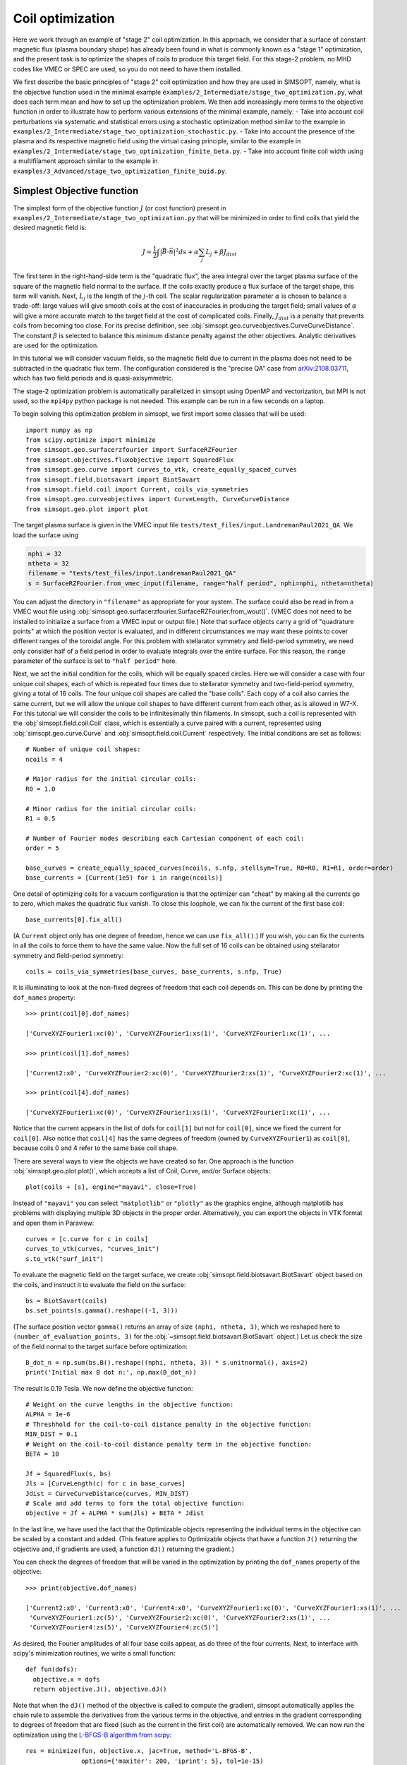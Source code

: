 Coil optimization
=================

Here we work through an example of "stage 2" coil optimization.  In
this approach, we consider that a surface of constant magnetic flux (plasma
boundary shape) has already been found in what is commonly known as
a "stage 1" optimization, and the present task is to
optimize the shapes of coils to produce this target field.
For this stage-2 problem, no MHD codes like VMEC or SPEC are used, so you
do not need to have them installed.

We first describe the basic principles of "stage 2" coil optimization and
how they are used in SIMSOPT, namely, what is the objective function used
in the minimal example ``examples/2_Intermediate/stage_two_optimization.py``,
what does each term mean and how to set up the optimization problem.
We then add increasingly more terms to the objective function in order to illustrate
how to perform various extensions of the minimal example, namely:
- Take into account coil perturbations via systematic and statistical
errors using a stochastic optimization method similar to the example in
``examples/2_Intermediate/stage_two_optimization_stochastic.py``.
- Take into account the presence of the plasma and its respective magnetic field
using the virtual casing principle, similar to the example
in ``examples/2_Intermediate/stage_two_optimization_finite_beta.py``.
- Take into account finite coil width using a multifilament approach
similar to the example in ``examples/3_Advanced/stage_two_optimization_finite_buid.py``.

Simplest Objective function
---------------------------

The simplest form of the objective function :math:`J` (or cost function)
present in ``examples/2_Intermediate/stage_two_optimization.py`` that will be
minimized in order to find coils that yield the desired magnetic field is:

.. math::

   J = \frac{1}{2} \int |\vec{B}\cdot\vec{n}|^2 ds + \alpha \sum_j L_j  + \beta J_{dist}

The first term in the right-hand-side term is the "quadratic flux", the area
integral over the target plasma surface of the square of the magnetic
field normal to the surface. If the coils exactly produce a flux
surface of the target shape, this term will vanish.  Next, :math:`L_j`
is the length of the :math:`j`-th coil.  The scalar regularization
parameter :math:`\alpha` is chosen to balance a trade-off: large
values will give smooth coils at the cost of inaccuracies in producing
the target field; small values of :math:`\alpha` will give a more
accurate match to the target field at the cost of complicated coils.
Finally, :math:`J_{dist}` is a penalty that prevents coils from
becoming too close.  For its precise definition, see
:obj:`simsopt.geo.curveobjectives.CurveCurveDistance`.  The constant
:math:`\beta` is selected to balance this minimum distance penalty
against the other objectives.  Analytic derivatives are used for the
optimization.

In this tutorial we will consider vacuum fields, so the magnetic field
due to current in the plasma does not need to be subtracted in the
quadratic flux term. The configuration considered is the "precise QA"
case from `arXiv:2108.03711 <http://arxiv.org/pdf/2108.03711.pdf>`_,
which has two field periods and is quasi-axisymmetric.

The stage-2 optimization problem is automatically parallelized in
simsopt using OpenMP and vectorization, but MPI is not used, so the
``mpi4py`` python package is not needed. This example can be run in a
few seconds on a laptop.

To begin solving this optimization problem in simsopt, we first import
some classes that will be used::

  import numpy as np
  from scipy.optimize import minimize
  from simsopt.geo.surfacerzfourier import SurfaceRZFourier
  from simsopt.objectives.fluxobjective import SquaredFlux
  from simsopt.geo.curve import curves_to_vtk, create_equally_spaced_curves
  from simsopt.field.biotsavart import BiotSavart
  from simsopt.field.coil import Current, coils_via_symmetries
  from simsopt.geo.curveobjectives import CurveLength, CurveCurveDistance
  from simsopt.geo.plot import plot

The target plasma surface is given in the VMEC input file ``tests/test_files/input.LandremanPaul2021_QA``.
We load the surface using

.. code-block::

  nphi = 32
  ntheta = 32
  filename = "tests/test_files/input.LandremanPaul2021_QA"
  s = SurfaceRZFourier.from_vmec_input(filename, range="half period", nphi=nphi, ntheta=ntheta)

You can adjust the directory in ``"filename"`` as appropriate for your
system. The surface could also be read in from a VMEC wout file using
:obj:`simsopt.geo.surfacerzfourier.SurfaceRZFourier.from_wout()`.
(VMEC does not need to be installed to initialize a surface from a
VMEC input or output file.)  Note that surface objects carry a grid of
"quadrature points" at which the position vector is evaluated, and in
different circumstances we may want these points to cover different
ranges of the toroidal angle. For this problem with stellarator
symmetry and field-period symmetry, we need only consider half of a
field period in order to evaluate integrals over the entire
surface. For this reason, the ``range`` parameter of the surface is
set to ``"half period"`` here.

Next, we set the initial condition for the coils, which will be equally spaced circles.
Here we will consider a case with four unique coil shapes, each of which is repeated four times due to
stellarator symmetry and two-field-period symmetry, giving a total of 16 coils.
The four unique coil shapes are called the "base coils". Each copy of a coil also carries the same current,
but we will allow the unique coil shapes to have different current from each other,
as is allowed in W7-X. For this tutorial we will consider the coils to be infinitesimally thin filaments.
In simsopt, such a coil is represented with the :obj:`simsopt.field.coil.Coil` class,
which is essentially a curve paired with a current, represented using
:obj:`simsopt.geo.curve.Curve` and :obj:`simsopt.field.coil.Current` respectively.
The initial conditions are set as follows::

  # Number of unique coil shapes:
  ncoils = 4

  # Major radius for the initial circular coils:
  R0 = 1.0
  
  # Minor radius for the initial circular coils:
  R1 = 0.5

  # Number of Fourier modes describing each Cartesian component of each coil:
  order = 5

  base_curves = create_equally_spaced_curves(ncoils, s.nfp, stellsym=True, R0=R0, R1=R1, order=order)
  base_currents = [Current(1e5) for i in range(ncoils)]

One detail of optimizing coils for a vacuum configuration is that the
optimizer can "cheat" by making all the currents go to zero, which
makes the quadratic flux vanish. To close this loophole, we can fix
the current of the first base coil::

  base_currents[0].fix_all()

(A ``Current`` object only has one degree of freedom, hence we can use
``fix_all()``.)  If you wish, you can fix the currents in all the
coils to force them to have the same value. Now the full set of 16
coils can be obtained using stellarator symmetry and field-period
symmetry::

  coils = coils_via_symmetries(base_curves, base_currents, s.nfp, True)

It is illuminating to look at the non-fixed degrees of freedom that
each coil depends on. This can be done by printing the ``dof_names``
property::

  >>> print(coil[0].dof_names)

  ['CurveXYZFourier1:xc(0)', 'CurveXYZFourier1:xs(1)', 'CurveXYZFourier1:xc(1)', ...

  >>> print(coil[1].dof_names)

  ['Current2:x0', 'CurveXYZFourier2:xc(0)', 'CurveXYZFourier2:xs(1)', 'CurveXYZFourier2:xc(1)', ...

  >>> print(coil[4].dof_names)

  ['CurveXYZFourier1:xc(0)', 'CurveXYZFourier1:xs(1)', 'CurveXYZFourier1:xc(1)', ...

Notice that the current appears in the list of dofs for ``coil[1]``
but not for ``coil[0]``, since we fixed the current for
``coil[0]``. Also notice that ``coil[4]`` has the same degrees of
freedom (owned by ``CurveXYZFourier1``) as ``coil[0]``, because coils
0 and 4 refer to the same base coil shape.

There are several ways to view the objects we have created so far. One
approach is the function :obj:`simsopt.geo.plot.plot()`, which accepts
a list of Coil, Curve, and/or Surface objects::

  plot(coils + [s], engine="mayavi", close=True)

.. image:: coils_init.png
   :width: 500
	
Instead of ``"mayavi"`` you can select ``"matplotlib"`` or
``"plotly"`` as the graphics engine, although matplotlib has problems
with displaying multiple 3D objects in the proper
order. Alternatively, you can export the objects in VTK format and
open them in Paraview::

  curves = [c.curve for c in coils]
  curves_to_vtk(curves, "curves_init")
  s.to_vtk("surf_init")
  
To evaluate the magnetic field on the target surface, we create
:obj:`simsopt.field.biotsavart.BiotSavart` object based on the coils,
and instruct it to evaluate the field on the surface::

  bs = BiotSavart(coils)
  bs.set_points(s.gamma().reshape((-1, 3)))

(The surface position vector ``gamma()`` returns an array of size
``(nphi, ntheta, 3)``, which we reshaped here to
``(number_of_evaluation_points, 3)`` for the
:obj:`~simsopt.field.biotsavart.BiotSavart` object.)  Let us check the
size of the field normal to the target surface before optimization::

  B_dot_n = np.sum(bs.B().reshape((nphi, ntheta, 3)) * s.unitnormal(), axis=2)
  print('Initial max B dot n:', np.max(B_dot_n))

The result is 0.19 Tesla. We now define the objective function::

  # Weight on the curve lengths in the objective function:
  ALPHA = 1e-6
  # Threshhold for the coil-to-coil distance penalty in the objective function:
  MIN_DIST = 0.1
  # Weight on the coil-to-coil distance penalty term in the objective function:
  BETA = 10
  
  Jf = SquaredFlux(s, bs)
  Jls = [CurveLength(c) for c in base_curves]
  Jdist = CurveCurveDistance(curves, MIN_DIST)
  # Scale and add terms to form the total objective function:
  objective = Jf + ALPHA * sum(Jls) + BETA * Jdist

In the last line, we have used the fact that the Optimizable objects
representing the individual terms in the objective can be scaled by a
constant and added.  (This feature applies to Optimizable objects that
have a function ``J()`` returning the objective and, if gradients are
used, a function ``dJ()`` returning the gradient.)

You can check the degrees of freedom that will be varied in the
optimization by printing the ``dof_names`` property of the objective::

  >>> print(objective.dof_names)

  ['Current2:x0', 'Current3:x0', 'Current4:x0', 'CurveXYZFourier1:xc(0)', 'CurveXYZFourier1:xs(1)', ...
   'CurveXYZFourier1:zc(5)', 'CurveXYZFourier2:xc(0)', 'CurveXYZFourier2:xs(1)', ...
   'CurveXYZFourier4:zs(5)', 'CurveXYZFourier4:zc(5)']

As desired, the Fourier amplitudes of all four base coils appear, as
do three of the four currents.  Next, to interface with scipy's
minimization routines, we write a small function::

  def fun(dofs):
    objective.x = dofs
    return objective.J(), objective.dJ()

Note that when the ``dJ()`` method of the objective is called to
compute the gradient, simsopt automatically applies the chain rule to
assemble the derivatives from the various terms in the objective, and
entries in the gradient corresponding to degrees of freedom that are
fixed (such as the current in the first coil) are automatically
removed.  We can now run the optimization using the `L-BFGS-B algorithm
from scipy
<https://docs.scipy.org/doc/scipy/reference/optimize.minimize-lbfgsb.html#optimize-minimize-lbfgsb>`_::

  res = minimize(fun, objective.x, jac=True, method='L-BFGS-B',
                 options={'maxiter': 200, 'iprint': 5}, tol=1e-15)
  
The optimization takes a few seconds, and the output will look like

.. code-block:: none
   
   RUNNING THE L-BFGS-B CODE

           * * *

  Machine precision = 2.220D-16
   N =          135     M =           10
   This problem is unconstrained.

  At X0         0 variables are exactly at the bounds

  At iterate    0    f=  3.26880D-02    |proj g|=  5.14674D-02

  At iterate    5    f=  6.61538D-04    |proj g|=  2.13561D-03

  At iterate   10    f=  1.13772D-04    |proj g|=  6.27872D-04

  ...
  At iterate  195    f=  1.81723D-05    |proj g|=  4.18583D-06

  At iterate  200    f=  1.81655D-05    |proj g|=  6.31030D-06

           * * *

  Tit   = total number of iterations
  Tnf   = total number of function evaluations
  Tnint = total number of segments explored during Cauchy searches
  Skip  = number of BFGS updates skipped
  Nact  = number of active bounds at final generalized Cauchy point
  Projg = norm of the final projected gradient
  F     = final function value

           * * *

   N    Tit     Tnf  Tnint  Skip  Nact     Projg        F
  135    200    234      1     0     0   6.310D-06   1.817D-05
  F =   1.8165520700970273E-005

  STOP: TOTAL NO. of ITERATIONS REACHED LIMIT                 

You can adjust parameters such as the tolerance and number of
iterations. Let us check the final :math:`\vec{B}\cdot\vec{n}` on the surface::

  B_dot_n = np.sum(bs.B().reshape((nphi, ntheta, 3)) * s.unitnormal(), axis=2)
  print('Final max B dot n:', np.max(B_dot_n))

The final value is 0.0017 Tesla, reduced two orders of magnitude from
the initial state.  As with the initial conditions, you can plot the
optimized coil shapes directly from simsopt using

.. code-block::

  plot(coils + [s], engine="mayavi", close=True)
  
or you can export the objects in VTK format and open them in
Paraview. For this latter option, we can also export the final
:math:`\vec{B}\cdot\vec{n}` on the surface using the following
syntax::

  curves = [c.curve for c in coils]
  curves_to_vtk(curves, "curves_opt")
  s.to_vtk("surf_opt", extra_data={"B_N": B_dot_n[:, :, None]})

.. image:: coils_final.png
   :width: 500
	
The optimized value of the current in coil ``j`` can be obtained using
``coils[j].current.get_value()``. The optimized Fourier coefficients
for coil ``j`` can be obtained from ``coils[j].curve.x``, where the
meaning of each array element can be seen from
``coils[j].curve.dof_names``.  The position vector for coil ``j`` in
Cartesian coordinates can be obtained from ``coils[j].curve.gamma()``.
